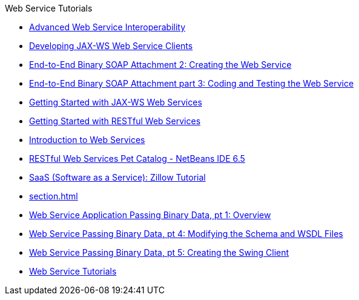 // 
//     Licensed to the Apache Software Foundation (ASF) under one
//     or more contributor license agreements.  See the NOTICE file
//     distributed with this work for additional information
//     regarding copyright ownership.  The ASF licenses this file
//     to you under the Apache License, Version 2.0 (the
//     "License"); you may not use this file except in compliance
//     with the License.  You may obtain a copy of the License at
// 
//       http://www.apache.org/licenses/LICENSE-2.0
// 
//     Unless required by applicable law or agreed to in writing,
//     software distributed under the License is distributed on an
//     "AS IS" BASIS, WITHOUT WARRANTIES OR CONDITIONS OF ANY
//     KIND, either express or implied.  See the License for the
//     specific language governing permissions and limitations
//     under the License.
//

.Web Service Tutorials
************************************************
- xref:wsit.adoc[Advanced Web Service Interoperability]
- xref:client.adoc[Developing JAX-WS Web Service Clients]
- xref:flower_ws.adoc[End-to-End Binary SOAP Attachment 2: Creating the Web Service]
- xref:flower-code-ws.adoc[End-to-End Binary SOAP Attachment part 3: Coding and Testing the Web Service]
- xref:jax-ws.adoc[Getting Started with JAX-WS Web Services]
- xref:rest.adoc[Getting Started with RESTful Web Services]
- xref:intro-ws.adoc[Introduction to Web Services]
- xref:pet-catalog-screencast.adoc[RESTful Web Services Pet Catalog - NetBeans IDE 6.5]
- xref:zillow.adoc[SaaS (Software as a Service): Zillow Tutorial]
- xref:section.adoc[]
- xref:flower_overview.adoc[Web Service Application Passing Binary Data, pt 1: Overview]
- xref:flower_wsdl_schema.adoc[Web Service Passing Binary Data, pt 4: Modifying the Schema and WSDL Files]
- xref:flower_swing.adoc[Web Service Passing Binary Data, pt 5: Creating the Swing Client]
- xref:index.adoc[Web Service Tutorials]
************************************************


